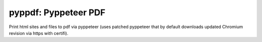 pyppdf: Pyppeteer PDF
=====================

Print html sites and files to pdf via pyppeteer (uses patched pyppeteer
that by default downloads updated Chromium revision via https with
certifi).
